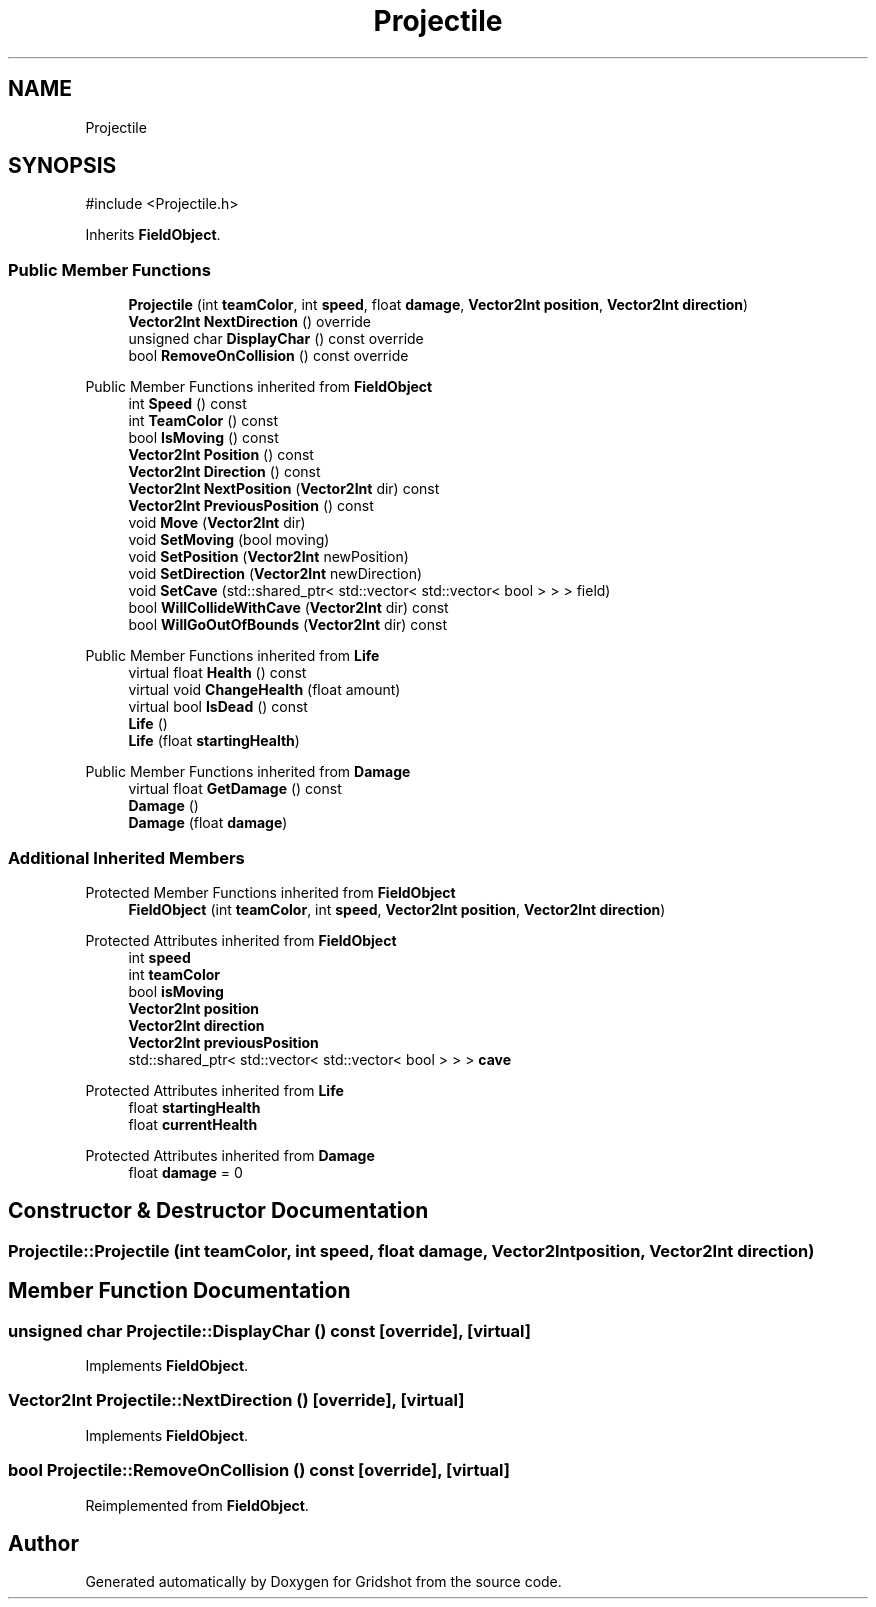 .TH "Projectile" 3 "Version 0.0.1" "Gridshot" \" -*- nroff -*-
.ad l
.nh
.SH NAME
Projectile
.SH SYNOPSIS
.br
.PP
.PP
\fR#include <Projectile\&.h>\fP
.PP
Inherits \fBFieldObject\fP\&.
.SS "Public Member Functions"

.in +1c
.ti -1c
.RI "\fBProjectile\fP (int \fBteamColor\fP, int \fBspeed\fP, float \fBdamage\fP, \fBVector2Int\fP \fBposition\fP, \fBVector2Int\fP \fBdirection\fP)"
.br
.ti -1c
.RI "\fBVector2Int\fP \fBNextDirection\fP () override"
.br
.ti -1c
.RI "unsigned char \fBDisplayChar\fP () const override"
.br
.ti -1c
.RI "bool \fBRemoveOnCollision\fP () const override"
.br
.in -1c

Public Member Functions inherited from \fBFieldObject\fP
.in +1c
.ti -1c
.RI "int \fBSpeed\fP () const"
.br
.ti -1c
.RI "int \fBTeamColor\fP () const"
.br
.ti -1c
.RI "bool \fBIsMoving\fP () const"
.br
.ti -1c
.RI "\fBVector2Int\fP \fBPosition\fP () const"
.br
.ti -1c
.RI "\fBVector2Int\fP \fBDirection\fP () const"
.br
.ti -1c
.RI "\fBVector2Int\fP \fBNextPosition\fP (\fBVector2Int\fP dir) const"
.br
.ti -1c
.RI "\fBVector2Int\fP \fBPreviousPosition\fP () const"
.br
.ti -1c
.RI "void \fBMove\fP (\fBVector2Int\fP dir)"
.br
.ti -1c
.RI "void \fBSetMoving\fP (bool moving)"
.br
.ti -1c
.RI "void \fBSetPosition\fP (\fBVector2Int\fP newPosition)"
.br
.ti -1c
.RI "void \fBSetDirection\fP (\fBVector2Int\fP newDirection)"
.br
.ti -1c
.RI "void \fBSetCave\fP (std::shared_ptr< std::vector< std::vector< bool > > > field)"
.br
.ti -1c
.RI "bool \fBWillCollideWithCave\fP (\fBVector2Int\fP dir) const"
.br
.ti -1c
.RI "bool \fBWillGoOutOfBounds\fP (\fBVector2Int\fP dir) const"
.br
.in -1c

Public Member Functions inherited from \fBLife\fP
.in +1c
.ti -1c
.RI "virtual float \fBHealth\fP () const"
.br
.ti -1c
.RI "virtual void \fBChangeHealth\fP (float amount)"
.br
.ti -1c
.RI "virtual bool \fBIsDead\fP () const"
.br
.ti -1c
.RI "\fBLife\fP ()"
.br
.ti -1c
.RI "\fBLife\fP (float \fBstartingHealth\fP)"
.br
.in -1c

Public Member Functions inherited from \fBDamage\fP
.in +1c
.ti -1c
.RI "virtual float \fBGetDamage\fP () const"
.br
.ti -1c
.RI "\fBDamage\fP ()"
.br
.ti -1c
.RI "\fBDamage\fP (float \fBdamage\fP)"
.br
.in -1c
.SS "Additional Inherited Members"


Protected Member Functions inherited from \fBFieldObject\fP
.in +1c
.ti -1c
.RI "\fBFieldObject\fP (int \fBteamColor\fP, int \fBspeed\fP, \fBVector2Int\fP \fBposition\fP, \fBVector2Int\fP \fBdirection\fP)"
.br
.in -1c

Protected Attributes inherited from \fBFieldObject\fP
.in +1c
.ti -1c
.RI "int \fBspeed\fP"
.br
.ti -1c
.RI "int \fBteamColor\fP"
.br
.ti -1c
.RI "bool \fBisMoving\fP"
.br
.ti -1c
.RI "\fBVector2Int\fP \fBposition\fP"
.br
.ti -1c
.RI "\fBVector2Int\fP \fBdirection\fP"
.br
.ti -1c
.RI "\fBVector2Int\fP \fBpreviousPosition\fP"
.br
.ti -1c
.RI "std::shared_ptr< std::vector< std::vector< bool > > > \fBcave\fP"
.br
.in -1c

Protected Attributes inherited from \fBLife\fP
.in +1c
.ti -1c
.RI "float \fBstartingHealth\fP"
.br
.ti -1c
.RI "float \fBcurrentHealth\fP"
.br
.in -1c

Protected Attributes inherited from \fBDamage\fP
.in +1c
.ti -1c
.RI "float \fBdamage\fP = 0"
.br
.in -1c
.SH "Constructor & Destructor Documentation"
.PP 
.SS "Projectile::Projectile (int teamColor, int speed, float damage, \fBVector2Int\fP position, \fBVector2Int\fP direction)"

.SH "Member Function Documentation"
.PP 
.SS "unsigned char Projectile::DisplayChar () const\fR [override]\fP, \fR [virtual]\fP"

.PP
Implements \fBFieldObject\fP\&.
.SS "\fBVector2Int\fP Projectile::NextDirection ()\fR [override]\fP, \fR [virtual]\fP"

.PP
Implements \fBFieldObject\fP\&.
.SS "bool Projectile::RemoveOnCollision () const\fR [override]\fP, \fR [virtual]\fP"

.PP
Reimplemented from \fBFieldObject\fP\&.

.SH "Author"
.PP 
Generated automatically by Doxygen for Gridshot from the source code\&.
